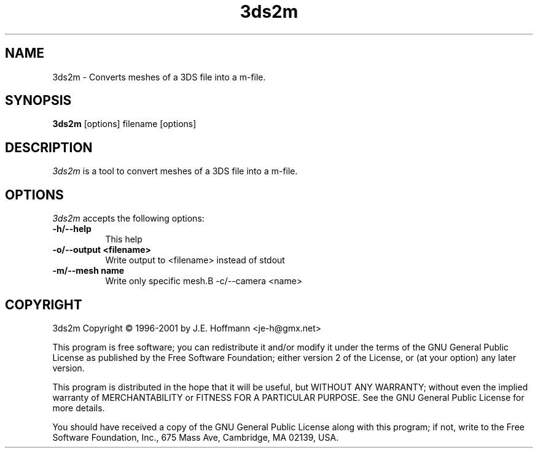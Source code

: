 .TH 3ds2m 1 "12 Jan 2001" Version 1.0
.SH NAME
3ds2m - Converts meshes of a 3DS file into a m-file.
.SH SYNOPSIS
.B 3ds2m
[options] filename [options]
.SH DESCRIPTION
.PP
\fI3ds2m\fP is a tool to convert meshes of a 3DS file into a m-file. 
.SH OPTIONS
.l
\fI3ds2m\fP accepts the following options:
.TP 8
.B -h/--help
This help
.TP 8
.B -o/--output <filename>
Write output to <filename> instead of stdout
.TP 8
.B -m/--mesh name
Write only specific mesh.B -c/--camera <name>
.SH COPYRIGHT
3ds2m Copyright \(co 1996-2001 by J.E. Hoffmann <je-h@gmx.net>
.PP
This program is free software; you can redistribute it and/or modify
it under the terms of the GNU General Public License as published by
the Free Software Foundation; either version 2 of the License, or (at
your option) any later version.
.PP
This program is distributed in the hope that it will be useful, but
WITHOUT ANY WARRANTY; without even the implied warranty of
MERCHANTABILITY or FITNESS FOR A PARTICULAR PURPOSE. See the GNU
General Public License for more details.
.PP
You should have received a copy of the GNU General Public License
along with this program; if not, write to the Free Software
Foundation, Inc., 675 Mass Ave, Cambridge, MA 02139, USA.


